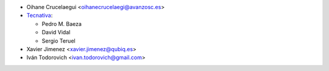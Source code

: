 * Oihane Crucelaegui <oihanecrucelaegi@avanzosc.es>
* `Tecnativa <https://www.tecnativa.com>`__:

  * Pedro M. Baeza
  * David Vidal
  * Sergio Teruel

* Xavier Jimenez <xavier.jimenez@qubiq.es>
* Iván Todorovich <ivan.todorovich@gmail.com>
